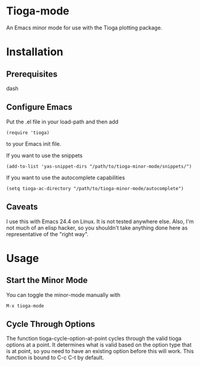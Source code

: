 * Tioga-mode
An Emacs minor mode for use with the Tioga plotting package.
* Installation
** Prerequisites
dash
** Configure Emacs
Put the .el file in your load-path and then add
#+BEGIN_EXAMPLE
(require 'tioga)
#+END_EXAMPLE
to your Emacs init file.

If you want to use the snippets
#+BEGIN_EXAMPLE
(add-to-list 'yas-snippet-dirs "/path/to/tioga-minor-mode/snippets/")
#+END_EXAMPLE

If you want to use the autocomplete capabilities
#+BEGIN_EXAMPLE
(setq tioga-ac-directory "/path/to/tioga-minor-mode/autocomplete")
#+END_EXAMPLE

** Caveats
I use this with Emacs 24.4 on Linux.  It is not tested anywhere else.
Also, I'm not much of an elisp hacker, so you shouldn't take anything
done here as representative of the "right way".
* Usage
** Start the Minor Mode
You can toggle the minor-mode manually with
#+BEGIN_EXAMPLE
M-x tioga-mode
#+END_EXAMPLE
** Cycle Through Options
The function tioga-cycle-option-at-point cycles through the valid
tioga options at a point.  It determines what is valid based on the
option type that is at point, so you need to have an existing option
before this will work.  This function is bound to C-c C-t by default.
